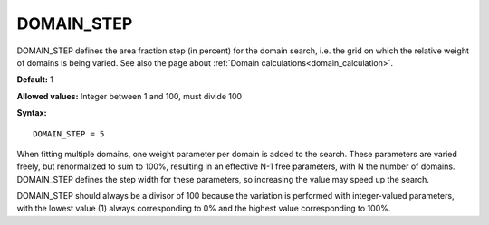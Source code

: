 .. _domain_step:

DOMAIN_STEP
===========

DOMAIN_STEP defines the area fraction step (in percent) for the domain search,
i.e. the grid on which the relative weight of domains is being varied.
See also the page about :ref:`Domain calculations<domain_calculation>`.

**Default:** 1

**Allowed values:** Integer between 1 and 100, must divide 100

**Syntax:**

::

   DOMAIN_STEP = 5

When fitting multiple domains, one weight parameter per domain is added to the
search. These parameters are varied freely, but renormalized to sum to 100%,
resulting in an effective N-1 free parameters, with N the number of domains.
DOMAIN_STEP defines the step width for these parameters, so increasing the
value may speed up the search.

DOMAIN_STEP should always be a divisor of 100 because the variation is
performed with integer-valued parameters, with the lowest value (1) always
corresponding to 0% and the highest value corresponding to 100%.
